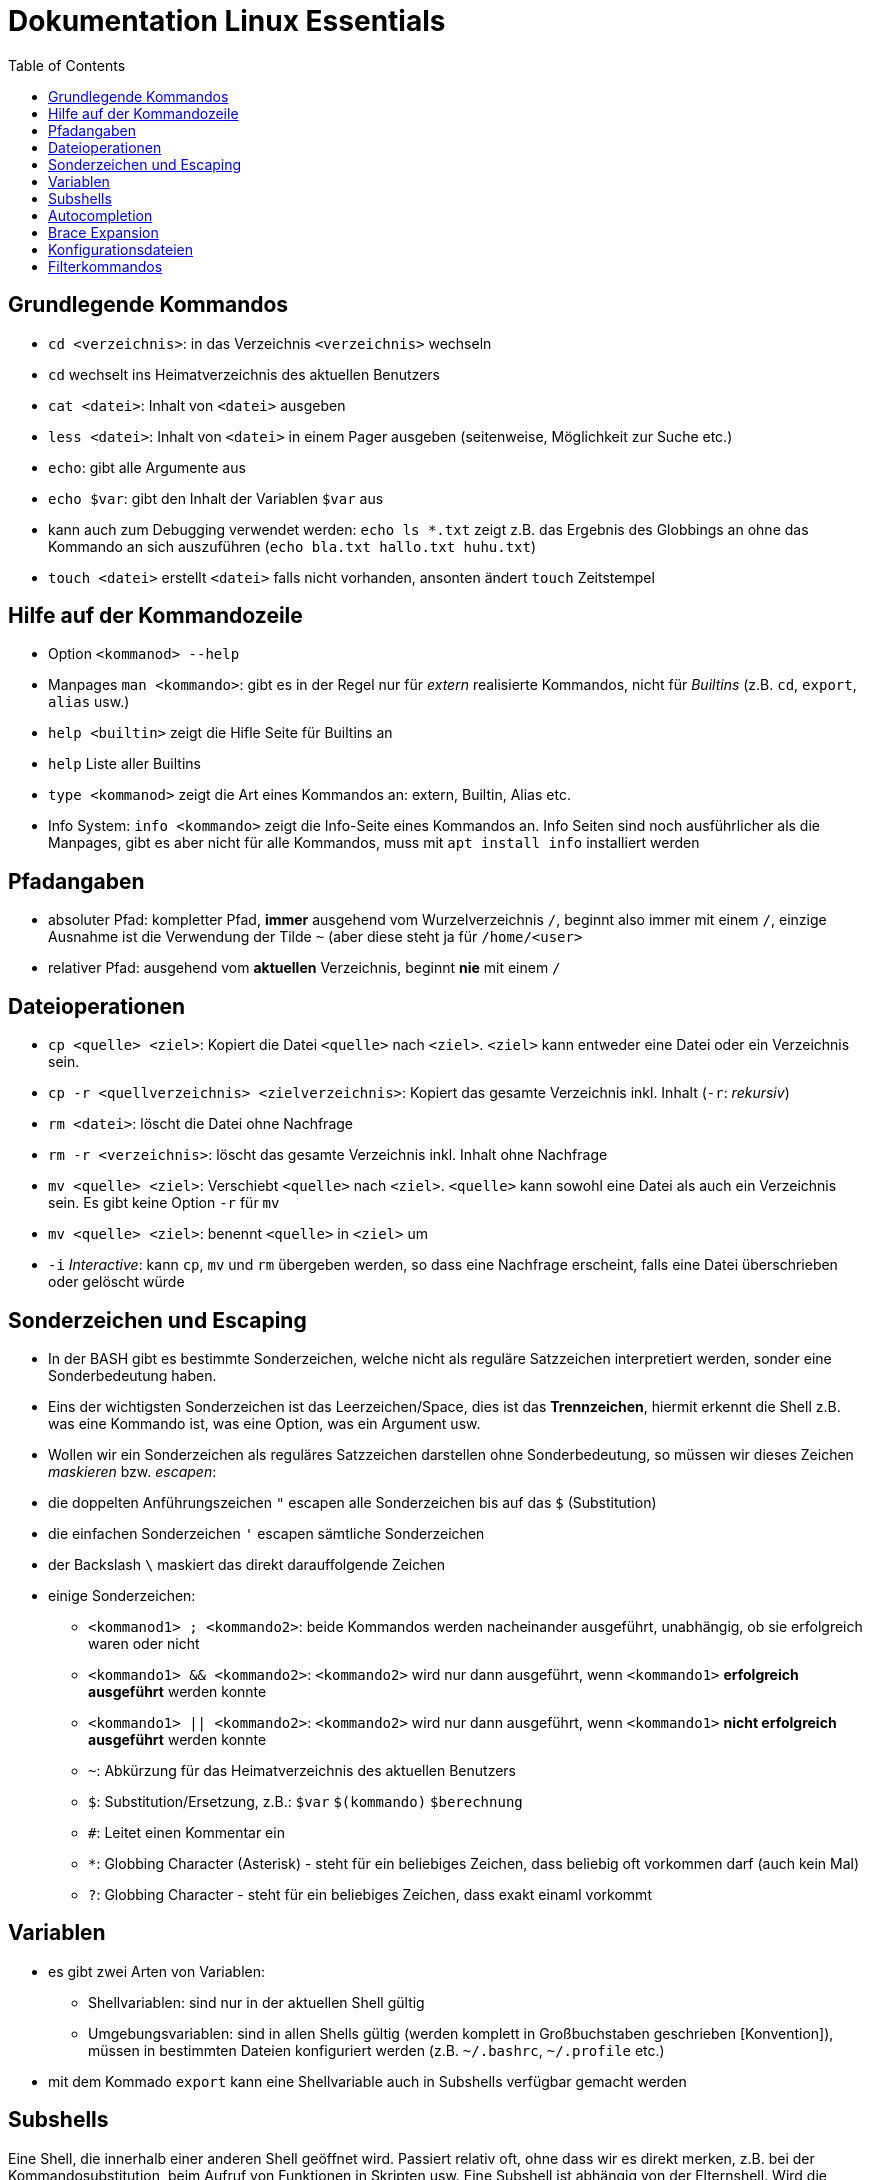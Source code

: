 = Dokumentation Linux Essentials
:toc:

== Grundlegende Kommandos

* `cd <verzeichnis>`: in das Verzeichnis `<verzeichnis>` wechseln
* `cd` wechselt ins Heimatverzeichnis des aktuellen Benutzers
* `cat <datei>`: Inhalt von `<datei>` ausgeben
* `less <datei>`: Inhalt von `<datei>` in einem Pager ausgeben (seitenweise, Möglichkeit zur Suche etc.)
* `echo`: gibt alle Argumente aus
* `echo $var`: gibt den Inhalt der Variablen `$var` aus
* kann auch zum Debugging verwendet werden: `echo ls *.txt` zeigt z.B. das Ergebnis des Globbings an ohne das Kommando an sich auszuführen (`echo bla.txt hallo.txt huhu.txt`)
* `touch <datei>` erstellt `<datei>` falls nicht vorhanden, ansonten ändert `touch` Zeitstempel

== Hilfe auf der Kommandozeile

* Option `<kommanod> --help`
* Manpages `man <kommando>`: gibt es in der Regel nur für _extern_ realisierte Kommandos, nicht für _Builtins_ (z.B. `cd`, `export`, `alias` usw.)
* `help <builtin>` zeigt die Hifle Seite für Builtins an
* `help` Liste aller Builtins
* `type <kommanod>` zeigt die Art eines Kommandos an: extern, Builtin, Alias etc.
* Info System: `info <kommando>` zeigt die Info-Seite eines Kommandos an. Info Seiten sind noch ausführlicher als die Manpages, gibt es aber nicht für alle Kommandos, muss mit `apt install info` installiert werden

== Pfadangaben

* absoluter Pfad: kompletter Pfad, *immer* ausgehend vom Wurzelverzeichnis `/`, beginnt also immer mit einem `/`, einzige Ausnahme ist die Verwendung der Tilde `~` (aber diese steht ja für `/home/<user>`
* relativer Pfad: ausgehend vom *aktuellen* Verzeichnis, beginnt *nie* mit einem `/`

== Dateioperationen

* `cp <quelle> <ziel>`: Kopiert die Datei `<quelle>` nach `<ziel>`. `<ziel>` kann entweder eine Datei oder ein Verzeichnis sein.
* `cp -r <quellverzeichnis> <zielverzeichnis>`: Kopiert das gesamte Verzeichnis inkl. Inhalt (`-r`: _rekursiv_)
* `rm <datei>`: löscht die Datei ohne Nachfrage
* `rm -r <verzeichnis>`: löscht das gesamte Verzeichnis inkl. Inhalt ohne Nachfrage
* `mv <quelle> <ziel>`: Verschiebt `<quelle>` nach `<ziel>`. `<quelle>` kann sowohl eine Datei als auch ein Verzeichnis sein. Es gibt keine Option `-r` für `mv`
* `mv <quelle> <ziel>`: benennt `<quelle>` in `<ziel>` um
* `-i` _Interactive_: kann `cp`, `mv` und `rm` übergeben werden, so dass eine Nachfrage erscheint, falls eine Datei überschrieben oder gelöscht würde

== Sonderzeichen und Escaping

* In der BASH gibt es bestimmte Sonderzeichen, welche nicht als reguläre Satzzeichen interpretiert werden, sonder eine Sonderbedeutung haben.
* Eins der wichtigsten Sonderzeichen ist das Leerzeichen/Space, dies ist das *Trennzeichen*, hiermit erkennt die Shell z.B. was eine Kommando ist, was eine Option, was ein Argument usw.
* Wollen wir ein Sonderzeichen als reguläres Satzzeichen darstellen ohne Sonderbedeutung, so müssen wir dieses Zeichen _maskieren_ bzw. _escapen_:
* die doppelten Anführungszeichen `"` escapen alle Sonderzeichen bis auf das `$` (Substitution)
* die einfachen Sonderzeichen `'` escapen sämtliche Sonderzeichen
* der Backslash `\` maskiert das direkt darauffolgende Zeichen
* einige Sonderzeichen: 
** `<kommanod1> ; <kommando2>`: beide Kommandos werden nacheinander ausgeführt, unabhängig, ob sie erfolgreich waren oder nicht 
** `<kommando1> && <kommando2>`: `<kommando2>` wird nur dann ausgeführt, wenn `<kommando1>` *erfolgreich ausgeführt* werden konnte
** `<kommando1> || <kommando2>`: `<kommando2>` wird nur dann ausgeführt, wenn `<kommando1>` *nicht erfolgreich ausgeführt* werden konnte
** `~`: Abkürzung für das Heimatverzeichnis des aktuellen Benutzers
** `$`: Substitution/Ersetzung, z.B.: `$var` `$(kommando)` `$(( berechnung ))`
** `#`: Leitet einen Kommentar ein
** `*`: Globbing Character (Asterisk) - steht für ein beliebiges Zeichen, dass beliebig oft vorkommen darf (auch kein Mal)
** `?`: Globbing Character - steht für ein beliebiges Zeichen, dass exakt einaml vorkommt

== Variablen

* es gibt zwei Arten von Variablen: 
** Shellvariablen: sind nur in der aktuellen Shell gültig
** Umgebungsvariablen: sind in allen Shells gültig (werden komplett in Großbuchstaben geschrieben [Konvention]), müssen in bestimmten Dateien konfiguriert werden (z.B. `~/.bashrc`, `~/.profile` etc.)
* mit dem Kommado `export` kann eine Shellvariable auch in Subshells verfügbar gemacht werden

== Subshells

Eine Shell, die innerhalb einer anderen Shell geöffnet wird. Passiert relativ oft, ohne dass wir es direkt merken, z.B. bei der Kommandosubstitution, beim Aufruf von Funktionen in Skripten usw. Eine Subshell ist abhängig von der Elternshell. Wird die Elternshell geschlossen, werden gleichzeitig auch alle Subshells geschlossen.

== Autocompletion

Mit der TAB-Taste können Pfade, Kommandos, Optionen usw. automatisch vervollständigt werden. Gibt es mehrere Möglichkeiten zur Vervollständigung, kann man zweimal die TAB-Taste drücken und erhält eine Übersicht über die verschiedenen Möglichkeiten.

== Brace Expansion

* `touch file_{001..100}.txt` erstellt 100 Dateien mit den Namen `file_001.txt` bis `file_100.txt`
* `ls *.{txt,pdf}` zeigt alle `txt` und `pdf` Dateien an

== Konfigurationsdateien

* Systemweite Konfigurationsdateien: liegen immer unter `/etc`, sind für alle Benutzer gültig (z.B. `/etc/bash.bashrc`)
* Benutzerspezifische Konfigurationsdateien: liegen immer im Heimatverzeichnis des Benutzers, beginnen immer mit einem Punkt (`.`) oder liegen in einem Verzeichnis, das mit einem Punkt beginnt (z.B. `~/.bashrc`, `~/.config/htop`)
* Einträge in den benutzerspezifischen Konfigurationsdateien überschreiben ggf. Einträge aus der systemweiten
* So können Bentzer selbst gewisse Einstellungen vorhnehmen ohne Root-Rechte haben zu müssen, z.B. Aliase erstellen, die BASH konfigurieren...

== Filterkommandos

* `grep PATTERN <datei>`: gibt alle Zeilen aus `<datei>` aus, in denen das `PATTERN` vorkommt
* `head`
* `tail`










